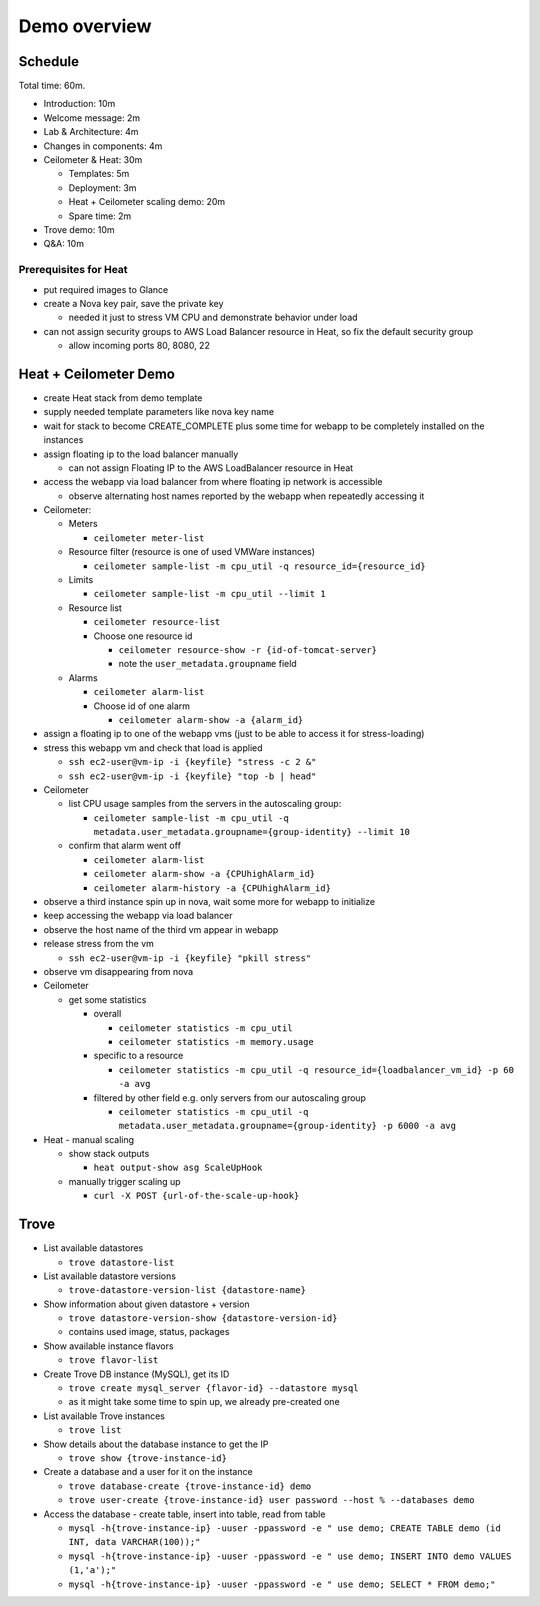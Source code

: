 =============
Demo overview
=============

Schedule
========
Total time: 60m.

- Introduction: 10m
- Welcome message: 2m
- Lab & Architecture: 4m
- Changes in components: 4m
- Ceilometer & Heat: 30m

  - Templates: 5m
  - Deployment: 3m
  - Heat + Ceilometer scaling demo: 20m
  - Spare time: 2m

- Trove demo: 10m
- Q&A: 10m

Prerequisites for Heat
----------------------
- put required images to Glance
- create a Nova key pair, save the private key

  - needed it just to stress VM CPU and demonstrate behavior under load

- can not assign security groups to AWS Load Balancer resource in Heat, so fix the default security group

  - allow incoming ports 80, 8080, 22

Heat + Ceilometer Demo
======================
- create Heat stack from demo template
- supply needed template parameters like nova key name
- wait for stack to become CREATE_COMPLETE plus some time for webapp to be completely installed on the instances
- assign floating ip to the load balancer manually

  - can not assign Floating IP to the AWS LoadBalancer resource in Heat

- access the webapp via load balancer from where floating ip network is accessible

  - observe alternating host names reported by the webapp when repeatedly accessing it

- Ceilometer:

  - Meters

    - ``ceilometer meter-list``

  - Resource filter (resource is one of used VMWare instances)

    - ``ceilometer sample-list -m cpu_util -q resource_id={resource_id}``

  - Limits

    - ``ceilometer sample-list -m cpu_util --limit 1``

  - Resource list

    - ``ceilometer resource-list``
    - Choose one resource id

      - ``ceilometer resource-show -r {id-of-tomcat-server}``
      - note the ``user_metadata.groupname`` field

  - Alarms

    - ``ceilometer alarm-list``

    - Choose id of one alarm

      - ``ceilometer alarm-show -a {alarm_id}``

- assign a floating ip to one of the webapp vms (just to be able to access it for stress-loading)
- stress this webapp vm and check that load is applied

  - ``ssh ec2-user@vm-ip -i {keyfile} "stress -c 2 &"``
  - ``ssh ec2-user@vm-ip -i {keyfile} "top -b | head"``

- Ceilometer

  - list CPU usage samples from the servers in the autoscaling group:

    - ``ceilometer sample-list -m cpu_util -q metadata.user_metadata.groupname={group-identity} --limit 10``

  - confirm that alarm went off

    - ``ceilometer alarm-list``
    - ``ceilometer alarm-show -a {CPUhighAlarm_id}``
    - ``ceilometer alarm-history -a {CPUhighAlarm_id}``

- observe a third instance spin up in nova, wait some more for webapp to initialize
- keep accessing the webapp via load balancer
- observe the host name of the third vm appear in webapp
- release stress from the vm

  - ``ssh ec2-user@vm-ip -i {keyfile} "pkill stress"``

- observe vm disappearing from nova
- Ceilometer

  - get some statistics

    - overall

      - ``ceilometer statistics -m cpu_util``
      - ``ceilometer statistics -m memory.usage``

    - specific to a resource

      - ``ceilometer statistics -m cpu_util -q resource_id={loadbalancer_vm_id} -p 60 -a avg``

    - filtered by other field e.g. only servers from our autoscaling group

      - ``ceilometer statistics -m cpu_util -q metadata.user_metadata.groupname={group-identity} -p 6000 -a avg``

- Heat - manual scaling

  - show stack outputs

    - ``heat output-show asg ScaleUpHook``

  - manually trigger scaling up

    - ``curl -X POST {url-of-the-scale-up-hook}``


Trove
=====

- List available datastores

  - ``trove datastore-list``

- List available datastore versions

  - ``trove-datastore-version-list {datastore-name}``

- Show information about given datastore + version

  - ``trove datastore-version-show {datastore-version-id}``
  - contains used image, status, packages

- Show available instance flavors

  - ``trove flavor-list``

- Create Trove DB instance (MySQL), get its ID

  - ``trove create mysql_server {flavor-id} --datastore mysql``
  - as it might take some time to spin up, we already pre-created one

- List available Trove instances

  - ``trove list``

- Show details about the database instance to get the IP

  - ``trove show {trove-instance-id}``

- Create a database and a user for it on the instance

  - ``trove database-create {trove-instance-id} demo``
  - ``trove user-create {trove-instance-id} user password --host % --databases demo``

- Access the database - create table, insert into table, read from table

  - ``mysql -h{trove-instance-ip} -uuser -ppassword -e " use demo; CREATE TABLE demo (id INT, data VARCHAR(100));"``
  - ``mysql -h{trove-instance-ip} -uuser -ppassword -e " use demo; INSERT INTO demo VALUES (1,'a');"``
  - ``mysql -h{trove-instance-ip} -uuser -ppassword -e " use demo; SELECT * FROM demo;"``
